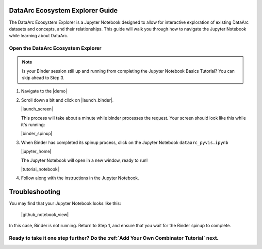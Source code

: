 DataArc Ecosystem Explorer Guide
================================

The DataArc Ecosystem Explorer is a Jupyter Notebook designed to allow for interactive exploration of existing DataArc
datasets and concepts, and their relationships. This guide will walk you through how to navigate the Jupyter Notebook
while learning about DataArc.

Open the DataArc Ecosystem Explorer
-----------------------------------

.. note::
  Is your Binder session still up and running from completing the Jupyter Notebook Basics Tutorial? You can skip ahead to Step 3.


1. Navigate to the |demo|

.. |demo| raw:: html

  <a href="https://github.com/ropitz/dataarc-demo" target=_blank> DataArc Demo GitHub Repository</a>

2. Scroll down a bit and click on |launch_binder|.

   |launch_screen|

   This process will take about a minute while binder processes the request. Your screen should look like this while
   it's running:

   |binder_spinup|

.. |binder_spinup| raw:: html

  <center>
  <img src="../_static/binder_spinup.png" width=650 style="border:5px solid black"/>
  </center>

.. |launch_binder| raw:: html

  <img src="../_static/launch_binder_button.png" width=120/>

.. |launch_screen| raw:: html

  <center>
  <img src="../_static/launch_screen.png" width=650 style="border:5px solid black"/>
  </center>


3. When Binder has completed its spinup process, click on the Jupyter Notebook ``dataarc_pyvis.ipynb``

   |jupyter_home|

   The Jupyter Notebook will open in a new window, ready to run!

   |tutorial_notebook|


.. |jupyter_home| raw:: html

  <center>
  <img src="../_static/jupyter_homepage.png" width=650 style="border:5px solid black"/>
  </center>

.. |tutorial_notebook| raw:: html

  <center>
  <img src="../_static/tutorial_notebook.png" width=650 style="border:5px solid black"/>
  </center>


4. Follow along with the instructions in the Jupyter Notebook.

Troubleshooting
===============

You may find that your Jupyter Notebook looks like this:

  |github_notebook_view|

In this case, Binder is not running. Return to Step 1, and ensure that you wait for the Binder spinup to complete.


.. |github_notebook_view| raw:: html

  <center>
  <img src="../_static/github_notebook_view.png" width=650 style="border:5px solid black"/>
  </center>


Ready to take it one step further? Do the :ref:`Add Your Own Combinator Tutorial` next.
---------------------------------------------------------------------------------------

